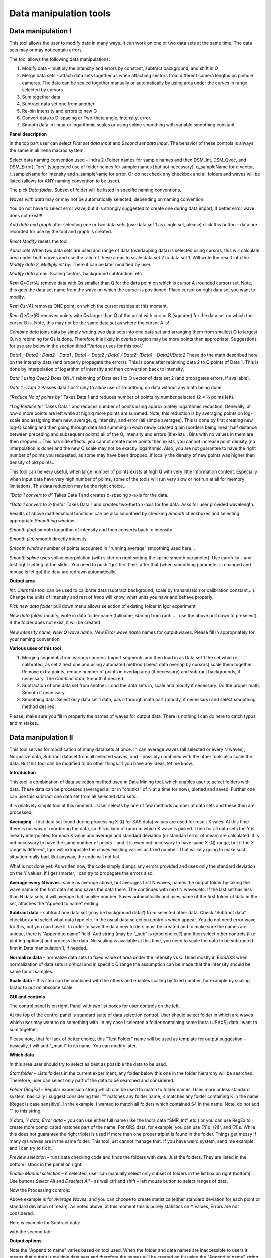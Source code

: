 
Data manipulation tools
=======================

Data manipulation I
-------------------

This tool allows the user to modify data in many ways. It can work on
one or two data sets at the same time. The data sets may or may not
contain errors.

The tool allows the following data manipulations:

1. Modify data – multiply the intensity and errors by constant, subtract
   background, and shift in Q

2. Merge data sets - attach data sets together as when attaching sectors
   from different camera lengths on pinhole cameras. The data can be
   scaled together manually or automatically by using area under the
   curves in range selected by cursors

3. Sum together data

4. Subtract data set one from another

5. Re-bin intensity and errors to new Q

6. Convert data to D-spacing or Two-theta angle, Intensity, error.

7. Smooth data in linear or logarithmic scales or using
   spline smoothing with variable smoothing constant.

**Panel description**

.. image:: media/DataManipulation1.png
           :align: left
           :width: 330px

In the top part user can select *First set data input* and S\ *econd set
data input*. The behavior of these controls is always the same in all
Irena macros system.

Select data naming convention used – Indra 2 (Folder names for sample
names and then DSM\_Int, DSM\_Qvec, and DSM\_Error), “qrs” (suggested
use of folder names for sample names [but not necessary], q\_sampleName
for q vector, r\_sampleName for intensity and s\_sampleName for error.
Or do not check any checkbox and all folders and waves will be listed
(allows for ANY naming convention to be used).

The pick *Data folder*. Subset of folder will be listed in specific
naming conventions.

*Waves with data* may or may not be automatically selected, depending on
naming convention.

You do not have to select error wave, but it is strongly suggested to
create one during data import, if better error wave does not exist!!!

*Add data and graph* after selecting one or two data sets (use data set
1 as single set, please) click this button – data are recorded for use
by the tool and graph is created.

*Reset Modify* resets the tool

*Autoscale* When two data sets are used and range of data (overlapping
data) is selected using cursors, this will calculate area under both
curves and use the ratio of these areas to scale data set 2 to data set
1. Will write the result into the *Modify data 2*, *Multiply int by*.
There it can be later modified by user.

*Modify data* areas. Scaling factors, background subtraction, etc.

*Rem Q<Csr(A)* remove data with Qs smaller than Q for the data point on
which is cursor A (rounded cursor) set. Note, this gets the data set
name from the wave on which the cursor is positioned. Place cursor on
right data set you want to modify.

*Rem Csr(A)* removes ONE point, on which the cursor resides at this
moment.

*Rem Q>Csr(B)* removes points with Qs larger than Q of the point with
cursor B (squared) for the data set on which the cursor B is. Note, this
may not be the same data set as where the cursor A is!

*Combine data* joins data by simply writing two data sets into one data
set and arranging them from smallest Q to largest Q. No rebinning for Qs
is done. Therefore it is likely in overlap region may be more points
than appropriate. Suggestions for use are below in the section titled
"Various uses for this tool.".

*Data1 – Data2 ; Data2 – Data1 ; Data1 + Data2 ; Data1 / Data2; (Data1 –
Data2)/Data2* These do the math described here on the intensity data
(and properly propagate the errors). This is done after rebinning data 2
to Q points of Data 1. This is done by interpolation of logarithm of
intensity and then conversion back to intensity.

*Data 1 using Qvec2* Does ONLY rebinning of Data set 1 to Q vector of
data set 2 (and propagates errors, if available).

*Data 1 ; Data 2* Passes data 1 or 2 only to allow use of smoothing on
data without any math being done.

*“Reduce No of points by”* Takes Data 1 and reduces number of points by
number selected (2 = ½ points left).

*“Log Reduce to”* Takes Data 1 and reduces number of points using
approximately logarithmic reduction. Generally, at low-q more points are
left while at high q more points are summed. Note, this reduction is by
averaging points on log-scale and assigning them new, average, q,
intensity, and error (all simple averages). This is done by first
creating new log-Q scaling and then going through data and summing in
each newly created q bin (borders being linear half distance between
preceding and subsequent points) all of the Q, intensity and errors (if
exist)… Bins with no values in them are then dropped… This has side
effects: you cannot create more points then exists, you cannot increase
point density (no interpolation is done) and the new Q scale may not be
exactly logarithmic. Also, you are not guarantee to have the right
number of points you requested, as some may have been dropped, if
locally the density of new points was higher than density of old points…

This tool can be very useful, when large number of points exists at high
Q with very little information content. Especially when input data have
very high number of points, some of the tools will run very slow or not
run at all for memory limitations. This data reduction may be the right
choice…

*“Data 1 convert to d”* Takes Data 1 and creates d-spacing x-axis for
the data.

*“Data 1 convert to 2-theta”* Takes Data 1 and creates two-theta x-axis
for the data. Asks for user provided wavelength.

Results of above mathematical functions can be also smoothed by checking
*Smooth* checkboxes and selecting appropriate *Smoothing window*.

*Smooth (log)* smooth logarithm of intensity and then converts back to
intensity

*Smooth (lin)* smooth directly intensity

*Smooth window* number of points accounted in “running average”
smoothing used here…

*Smooth spline* uses spline interpolation (with slider on right setting
the spline smooth parameter). Use carefully – and test right setting of
the slider. You need to push “go” first time, after that (when smoothing
parameter is changed and mouse is let go) the data are redrawn
automatically.

**Output area**

*Int. Units* this tool can be used to calibrate data (subtract
background, scale by transmission or calibration constant,...). Change
the units of Intensity and rest of *Irena* will know, what units you
have and behave properly.

*Pick new data folder* pull down menu allows selection of existing
folder in Igor experiment

*New data folder* modify, write in data folder name (fullname, staring
from root:…., use the above pull down to preselect). If the folder does
not exist, it will be created

*New intensity name, New Q wave name, New Error wave name* names for
output waves. Please fill in appropriately for your naming convention.

**Various uses of this tool**

1. Merging segments from various sources. Import segments and then load
   in as Data set 1 the set which is calibrated, as set 2 next one and
   using automated method (select data overlap by cursors) scale them
   together. Remove extra points, reduce number of points in overlap
   area (if necessary) and subtract backgrounds, if necessary. The
   *Combine data*. Smooth if desired.

2. Subtraction of one data set from another. Load the data sets in,
   scale and modify if necessary. Do the proper math. Smooth if
   necessary.

3. Smoothing data. Select only data set 1 data, pas it through math part
   (modify, if necessary) and select smoothing method desired.

Please, make sure you fill in properly the names of waves for output
data. There is nothing I can do here to catch typos and mistakes…

Data manipulation II
--------------------

This tool serves for modification of many data sets at once. In can
average waves (all selected or every N waves), Normalize data, Subtract
dataset from all selected waves, and - possibly combined with the other
tools also scale the data. But this tool can be modified to do other
things. If you have any ideas, let me know.

**Introduction**

.. image:: media/DataManipulation2.png
           :align: left
           :width: 460px

This tool is combination of data selection method used in Data Mining
tool, which enables user to select folders with data. These data can be
processed (averaged all or in "chunks" of N at a time for now), plotted
and saved. Further one can use this subtract one data set from all
selected data sets.

It is relatively simple tool at this moment… User selects by one of few
methods number of data sets and these then are processed.

**Averaging** – first data set found during processing X (Q for SAS
data) values are used for result X vales. At this time there is not way
of reordering the data, so this is kind of random which X wave is
picked. Then for all data sets the Y is linearly interpolated for each X
value and average and standard deviation (or standard error of mean) are
calculated. It is not necessary to have the same number of points – and
it is even not necessary to have same X (Q) range, but if the X range is
different, Igor will extrapolate the closes existing values as fixed
number. That is likely going to make such situation really bad. But
anyway, the code will not fail.

What is not done yet: As written now, the code simply dumps any errors
provided and uses only the standard deviation on the Y values. If I get
smarter, I can try to propagate the errors also.

**Average every N waves** -same as average above, but averages first N
waves, names the output folder by taking the wave name of the first data
set and saves the data there. The continues with next N waves etc. If
the last set has less than N data sets, it will average that smaller
number. Saves automatically and uses name of the first folder of data in
the set, attaches the "Append to name" ending.

**Subtract data** – subtract one data set (may be background data?)
from selected other data. Check “Subtract data” checkbox and select
what data type etc. in the usual data selection controls which
appear. You do not need error wave for this, but you can have it. In
order to save the data new folders must be created and to make sure
the names are unique, there is “Append to name” field. Add string
(may be “\_sub” is good choice?) and then select other controls (like
plotting options) and process the data. No scaling is available at
this time, you need to scale the data to be subtracted first in Data
manipulation 1, if needed…

**Normalize data** – normalize data sets to fixed value of area under
the Intensity vs Q. Used mostly in BioSAXS when normalization of data
sets is critical and in specific Q range the assumption can be made
that the intensity should be same for all samples.

**Scale data** – this step can be combined with the others and
enables scaling by fixed number, for example by scaling factor to put
on absolute scale.

**GUI and controls**

.. image:: media/DataManipulation3.png
           :align: left
           :width: 460px

The control panel is on right, Panel with two list boxes for user
controls on the left.

At the top of the control panel is standard suite of data selection
control. User should select folder in which are waves which user may
want to do something with. In my case I selected a folder containing
some Indra (USAXS) data I want to sum together.

Please note, that for lack of better choice, this “Test Folder” name
will be used as template for output suggestion – basically, I will add
“\_manII” to its name. You can modify later.

**Which data**

In this area user should try to select as best as possible the data to
be used.

*Start folder* – Lists folders in the current experiment, any folder
below this one in the folder hierarchy will be searched. Therefore, user
can select only part of the data to be searched and considered.

*Folder (RegEx)* – Regular expression string which can be used to match
to folder names. Uses more or less standard system, basically I suggest
considering this: "" matches any folder name, K matches any folder
containing K in the name (Regex is case sensitive). In the example, I
wanted to match all folders which contained S4 in the name. Note, do not
add “” to this string.

*X data, Y data, Error data* – you can use either full name (like the
Indra data “SMR\_Int”, etc.) or you can use RegEx to create more
complicated matches part of the name. For QRS data, for example, you can
use (?i)q, (?i)r, and (?i)s. While this does not guarantee the right
triplet is used if more than one proper triplet is found in the folder.
Things get messy if many qrs waves are in the same folder. This tool
just cannot manage that. If you have weird system, send me example and I
can try to fix it.

*Preview selection* – runs data checking code and finds the folders with
data. Just the folders. They are listed in the bottom listbox in the
panel on right.

*Enable Manual selection* – if selected, user can manually select only
subset of folders in the listbox on right (bottom). Use buttons *Select
All* and *Deselect All* - as well ctrl and shift – left mouse button to
select ranges of data.

.. image:: media/DataManipulation4.png
           :align: center
           :width: 330px


Now the Processing controls:

.. image:: media/DataManipulation5.png
           :align: center
           :width: 330px

Above example is for *Average Waves*, and you can choose to create
statistics (either standard deviation for each point or standard
deviation of mean). As noted above, at this moment this is purely
statistics on Y values, Errors are not considered.

Here is example for Subtract data:

.. image:: media/DataManipulation6.png
           :align: center
           :width: 330px

with the second tab:

.. image:: media/DataManipulation7.png
           :align: center
           :width: 330px

**Output options**

.. image:: media/DataManipulation8.png
           :align: center
           :width: 330px

Note the "Append to name" varies based on tool used. When the folder and
data names are inaccessible to users it means that output is multiple
data sets and therefore the names will be created on fly using the
"Append to name" string. You can modify as needed.

*Display result?* and *Display Source data?*

Will cause that a graph with results and source data will be presented
when *Process data is pushed.*

.. image:: media/DataManipulation9.png
           :align: center
           :width: 390px

Example of plot with data with average.

*New Folder name and X, Y, Err names* - folder needs to be with path
(keep it short), separated by `:` No need to add ‘ ‘ to names with
spaces, the code will fix it. If a name is too long (more than 30
characters) it will be cut short. Wave names are simple strings, can
contain spaces, but no special characters. No +, -, and other weird
symbols.

Other controls below control how the output graph looks like.

If the results look good and you like them, use *Save data* button,
which will store the data in the folder and under names in the above
controls.

**Average every N waves controls**

.. image:: media/DataManipulation10.png
           :align: center
           :width: 330px

Here are specifics... Save button is disabled, as the data must be saved
automatically, control names of the data by changing the "Append to
name" field.

Data can be processed all or manually selected.

Note that plotting is bit challenging in this case, so do not expect
perfect results of the plots. Basically seems like logic to plot both
Source data and results is failing as the code cannot distinguish
between them and format them differently.

**Subtract data controls**

.. image:: media/DataManipulation11.png
           :align: center
           :width: 330px

.. image:: media/DataManipulation12.png
            :align: center
            :width: 330px

Select “\ *Subtract data”* checkbox to get the data selection controls.

Use of other controls is same as listed above.

Set “\ *Append to name*\ ” string to something meaningful (and not too
long).

**Errors and Post processing tabs**

Added around Irena version 2.5x, these tabs are processed after the
processing and provide more options to modify the data.

.. image:: media/DataManipulation13.png
           :align: center
           :width: 330px

.. image:: media/DataManipulation14.png
            :align: center
            :width: 330px

The errors tabs can be used if the input data do not have proper
uncertainties, have none to start with or processing makes the original
not practical. You can create Errors (Uncertainties) with two different
methods.

Post processing enables you to further modify data after they were
processed through the system - Scale them (e.g., put on absolute scale),
Reduce number of points (log-q rebin the data) and set Intensity units
to appropriate unit - cm\ :sup:`2`/cm:sup:`3`, cm\ :sup:`2`/g, or
arbitrary, so *Irena* is aware of the data units.

Data merging
------------

This tool is used to merge to segments of data covering overlapping q
ranges. This is common situation for 9ID USAXS/SAXS/WAXS instrument,
which collects data with three different geometries sequentially. Each
data set for the same sample is reduced individually and then user has
three individual segments of data, which can be combined together to
create one new data set covering all of the q range.

This tool can help to merge two data sets at time. It is designed to
efficiently scale, subtract background, and optionally q-shift the data
together as easily and as efficiently as possible. It can do it manually
by selecting each data set individually or sequentially, by selecting
sets of data sets and processing all at once.

Please note, that the function of this tool is pretty limited. More
functionality is available in the Data manipulation I and Data
manipulation II. I do not plan to add other “missions” to this tool, use
the other tools for anything, which is more advanced.

**Introduction**

Data requirements: To merge two data sets you need to have data of one
of the two naming structures:

USAXS data: Inside root:USAXS: folder, name of the folder represents the
sample name and the data are named SMR\_Int/SMR\_Qvec/SMR\_Error or
DSM\_Int/DSM\_Qvec/DSM\_Error. Optionally you can have SMR/DSM\_dQ which
is Q resolution wave. These data are, if present, properly passed
through the calculations.

QRS data: Folder name represents the sample name and inside this folder
you have three or four waves: Q\_SampleName, R\_SampleName (Intensity),
S\_SampleName (Intensity uncertainty), optionally W\_SampleName (Q
resolution). No other naming system is NOT supported at this time and if
needed, will need to be added into the system (request it, justify and
send examples…).

What can be done: User selects the overlapping range of Qs for the data.
The data are trimmed at these Qs! User selects method of merging, there
are two available:

Merge : Code will optimize two parameters. Data 1 (low-q data, assumed
to be the calibrated ones) are assumed to have potentially flat
background at high-q. Data 2 (high-q data, assumed to need to be scaled
to Data 1) will be scaled with scaling factor. This background and
scaling factor are optimized using Igor Optimize function to minimize
the misfit between the intensity points in the overlapping q range.

Merge 2 : In this case one more parameter is added – this is kind of
specifics for USAXS/SAXS/WAXS instrument. In this case the SAXS
instrument is moved in and out of the position and the move may not be
perfectly reproducible and it is possible that the q calculated for the
SAXS is not perfectly correct. Especially since USAXS q calibrations is
very good. Here we add q shift for these Data 2 – the high q segment.
This q shift is limited to be at most ½ of the q value for the first
point on the second segment.

Note, these two terms and functionality mirrors the Data manipulation I
tool (it is the same code). The Data manipulation tool I creates new
folder/waves with names modified by adding **“\_comb**\ ” at their end.
This tool adds **“\_mrg**\ ” at the end.

Below is the GUI panel itself. ***Please NOTE : This tools is one large
panel and requires 1280x800 screen size. It will NOT run on smaller
screen sizes. ***

.. image:: media/DataManipulation15.png
           :align: center
           :width: 780px


The GUI is bit uncharacteristically one large panel with left part being
Data selection and right side being processing and data view selection.

**Data selection**

.. image:: media/DataManipulation16.png
           :align: left
           :width: 330px

At the top are controls for Data 1 (low-q, calibrated data)
and Data 2 (high-q, scaled) data sets.

**USAXS, QRS(QIS) checkboxes** – which data naming system you are using?

**Start folder** – select folder, where the data start. Pick the highest
folder you can (do not leave on root:), some of the features require
that the names in the listbox are single folder name only. Some features
will work fine even when the names are full or partial path to data. But
it also is likely unreadable anyway. So pick the highest folder you can.

**Folder match string (RegEx)** : Use this field to mask as well the
data names as possible. Here are some suggestions:

If you want to show only sample names with some string (e.g., “Jong”) in
it, simply type in this field the string itself (without quotes). Note:
unless you type in some modifiers, this field is case sensitive.

If you want to show only sample names, which do NOT contain some string
(e.g., “Jong”), type in this field following string (without quotes) :
“^((?!Jong).)\*$” Again, this is case sensitive.

If you want to be more creative, you will need to become expert on
Regular expressions. Google can help, I cannot

**Sort Folders** : This enables to sort the folder names using many
different options. Hopefully, one is appropriate for your needs. If not,
let me know and send me example of data, may be I can add it.

**Sort USAXS/SAXS/WAXS data** button : On the APS 9ID USAXS the data are
collected sequentially using relatively customary naming system and in
this case it is possible for the code to identify (mostly) which Data 1
(USAXS) and Data 2 (SAXS or WAXS) belong together. This button will
locate such pairs of data sets, reorder the listbox to show those at the
top and select those, so these can be easily processed in batch.

*More details*: On APS 9ID USAXS/SAXS/WAXS instrument, most of the time,
we collect data using script generating code, which is given a sample
name and told which segments to measure (USAXS, SAXS, and WAXS). Since
the same code generates the commands sequence, names of the data are
reliably the same. However, for historical reasons “order numbers” are
expressed differently. Assume your sample is called SampleName, the
USAXS adds “Sxyz\_” in front of the name (xyz is number), so it creates
something like: S123\_SampleName. SAXS and WAXS add order number at the
end of the name, so they create SampleName\_xzy as sample name. This
guarantees uniqueness of the name. If the naming of the samples follows
this logic, this button runs code which can identify the segments which
have the same SampleName and pair them together.

In case same SampleName is used multiple times (same sample was measured
multiple times or user screwed up) first Sxzy\_SampleName will be paired
with first SampleName\_xzy data sety, second with second etc. The order
comes from order provided by user from the “Sort Folders”, so user needs
to be sufficiently smart when using this tool.

Please check the “History area” in Igor pro (ctrl-J or cmd-J will get
you command line and history area). The code will make record here on
the matched and not matched data sets. Es in Nika for Q

*It is unlikely data from any other source, than APS USAXS instrument,
would work with this button. It is highly unlikely!*

***Data selections Listbox - operations***

This is important, please read carefully:

1. To add data set, double click on it. Note, that the speed of double
click seems to be important (likely computer specific setting, I have no
control of this in Igor) and this requires bit testing and experience.

2. To select a range of data you need to use modifier keys.

To select separate individual cells, hold down CMD or Ctrl key and click
on the cells. You can add any number of cells in any order. Second click
on the cell will unselect it.

To select continuous range of cells, click on the first one and then
hold down shift key and click on the end of the range you want to
select. You can select one column or two columns of cells like here:

.. image:: media/DataManipulation17.png
           :align: center
           :width: 330px


However, what if you need this?

.. image:: media/DataManipulation18.png
           :align: center
           :width: 330px


In this case you do this: click at the corner of first area (e.g. left
top cell), hold down shift and click on the other end (bottom cell) in
this column. This will select range of cells in that column of data.
Then left shift go and held down the CMD/Ctrl key and click at the top
cell of the other column (right top cell), change back to holding shift
key and click at the last corner cell (in this case lower right cell).

This may be important, see processing/operations…

**Operations and processing**

.. image:: media/DataManipulation19.png
           :align: left
           :width: 430px


Please note, that there is red colored vertical button between the data
selection and graph which can save data or process and save data when
appropriate. If the data loaded in the tool are not saved, the button is
read, when the are, it changes color to grey.

The tool has two main modes of operation – kind of setup (Test mode)
when user loads in two data sets and selects the proper range of Qs
where data overlap and decides if the use of “Merge” or “Merge2” is
appropriate.

Pick between the modes by use of the three checkboxes:

**Test mode checkbox** – in this case you can use buttons “Test
Autoscale” (not very useful, just scales Data 2 to Data 1 using the
selected Q range), “Test Merge” (will run Merge and show results), and
“Test Merge2” (runs Merge 2 procedure). The data are not saved
automatically and need to be saved manually.

**Merge mode** and **Merge 2 mode** checkboxes – select which method is
appropriate for your data and set this.

**Process** **individually** checkbox – in this case user can pick
(double click) on a Data 1 cell, then on Data 2 cell in the listbox.
Code will automatically merge the data and show results. Depending on
the checkbox “\ **Save immediately”** selection the merged data are
either immediately saved (when “\ **Save immediately**\ ” is checked) or
this saving is left to user (use the vertical button “Save data” between
the Listbox and graph).

**Process as sequence** checkbox – when checked, the code assumes that
there are two ranges of data selected in the Listbox – same number of
Data 1 and Data 2. It will assign first Data 1 selection to the first
Data 2 selection, merge them and save them. The go on next selection
(second Data 1 is merged with second Data 2 selected) etc.

**Overwrite existing data** checkbox – if selected the tool will
overwrite any prior data in the location where it is directed to save
the merged data. I suspect this is what most people will want. If NOT
selected, the code will create new, unique, target folder each time and
user can create potentially huge number of garbage containing folders
with test data which are useless. Keep this in mind.

Here are some values:

.. image:: media/DataManipulation20.png
           :align: left
           :width: 280px


The top 3 values show the results of scaling/merging procedures. They
are for information only and cannot be changed.

The **Data 1 Q max** is the end of the Q range (high Q of the low-q data
segment). Defaults to point before last on Data 1 set. You can either
change this value by typing in or by dragging the cursor B (rectangle)
to new place.

Data 2 Q min is the start of the Q range used for Data 2 (lowest
considered Q for high-q segment). Defaults to the second point on the
Data 2 and cannot be set lower due to mathematical reasons of the code
doing optimization.

The graph:

.. image:: media/DataManipulation21.png
           :align: center
           :width: 530px


Relatively easy to read – Red are Data 1, black are Data 2 (plotted
against right axis) and Black are Merged data (autoscaled Data 2 for
case of use of AutoScale).

Use cursors to select overlapping range of data. Note, that data outside
of the cursors will be trimmed away.

Folder strings:

.. image:: media/DataManipulation22.png
           :align: center
           :width: 550px

These show full path to the Data 1 and Data 2. These two cannot be
changed by user.

Merged Data path is generated based on Data 1 path and depends on the
type of data used (USAXS vs QRS). This one user can actually type into
and assuming the path makes sense (the names are valid and it can be
used as Igor Path), the path will be created and data saved there. Note,
if you type in path which contains data already, those may be
overwritten. The checkbox “\ **Overwrite existing data**\ ” really
controls how the new path name is auto-created and does not control (for
now) saving data. So if you are typing in path yourself, be careful to
type in unique path or expect data to be potentially overwritten.

**Sequence processing and data selection**

As noted above, when **Process as sequence** checkbox is checked, the
code assumes that there are two ranges of data selected in the Listbox –
same number of Data 1 and Data 2. It will assign first Data 1 selection
to the first Data 2 selection, merge them and save them. The go on next
selection (second Data 1 is merged with second Data 2 selected) etc.

Note, that you MUST provide the right order in the listbox. That is why
it is critical to find correct sorting routine. The pairs do not have to
be on the same line, but they have to in the right order from the top of
the selection for Data 1 and Data 2.

This WILL WORK:

.. image:: media/DataManipulation23.png
           :align: left
           :width: 390px


In this case the first Data 1 (320nm\_1pct) will be merged with first
Data 2 (320nm\_1pct), then second pair (10pct) etc. Note, that I could
not select the data further since the 320nm\_Blank has no matching Data
2 set and broke the sequence.

Saving data - wave note change:

My code uses wave notes to store additional information. After merging
the data, the code adds following information (example):

Data from merged=root:USAXS:'07\_18\_Jan':S118\_Jong\_320nm\_40pct:;Data
merged with=root:pinSAXS:Jong\_320nm\_40pct\_4001\_usx:;

If these data would be already merged and these keys would already
exist, new content is added, separated by “,” to these keys, so there
would be multiple folder names in these fields in order these segments
were added. Somehow I do not think this will cause much confusion.
